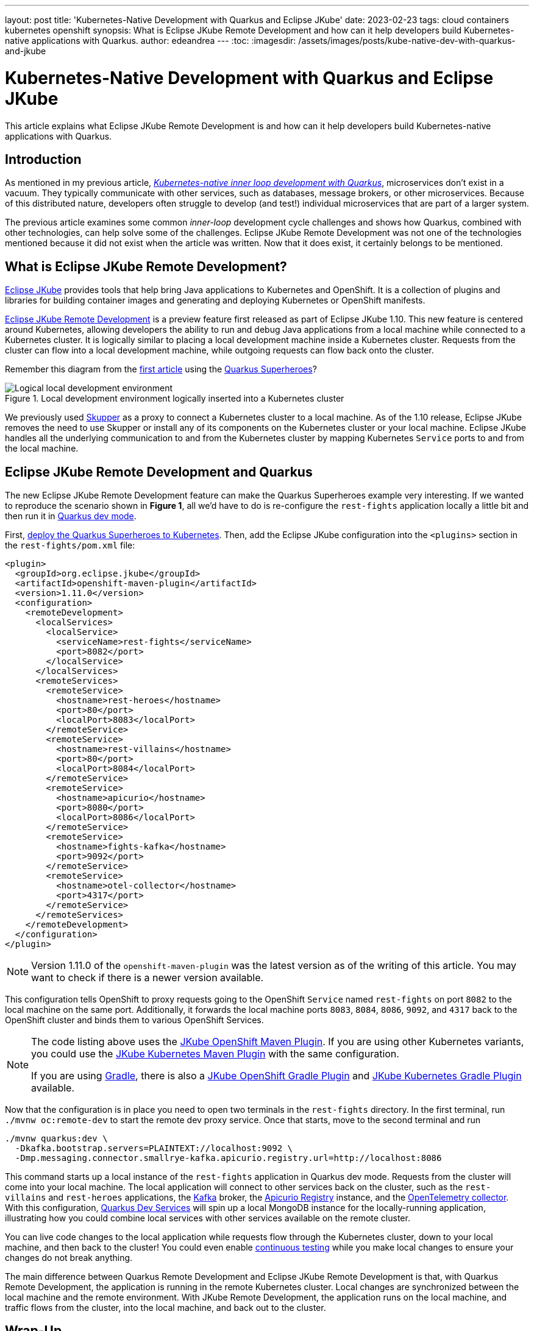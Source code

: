 ---
layout: post
title: 'Kubernetes-Native Development with Quarkus and Eclipse JKube'
date: 2023-02-23
tags: cloud containers kubernetes openshift
synopsis: What is Eclipse JKube Remote Development and how can it help developers build Kubernetes-native applications with Quarkus.
author: edeandrea
---
:toc:
:imagesdir: /assets/images/posts/kube-native-dev-with-quarkus-and-jkube

= Kubernetes-Native Development with Quarkus and Eclipse JKube

This article explains what Eclipse JKube Remote Development is and how can it help developers build Kubernetes-native applications with Quarkus.

== Introduction

As mentioned in my previous article, https://developers.redhat.com/articles/2022/12/12/kubernetes-native-inner-loop-development-quarkus[_Kubernetes-native inner loop development with Quarkus_^], microservices don’t exist in a vacuum. They typically communicate with other services, such as databases, message brokers, or other microservices. Because of this distributed nature, developers often struggle to develop (and test!) individual microservices that are part of a larger system.

The previous article examines some common _inner-loop_ development cycle challenges and shows how Quarkus, combined with other technologies, can help solve some of the challenges. Eclipse JKube Remote Development was not one of the technologies mentioned because it did not exist when the article was written. Now that it does exist, it certainly belongs to be mentioned.

== What is Eclipse JKube Remote Development?

https://www.eclipse.org/jkube[Eclipse JKube^] provides tools that help bring Java applications to Kubernetes and OpenShift. It is a collection of plugins and libraries for building container images and generating and deploying Kubernetes or OpenShift manifests.

https://blog.marcnuri.com/eclipse-jkube-1-10#jkube-image-remote-dev[Eclipse JKube Remote Development^] is a preview feature first released as part of Eclipse JKube 1.10. This new feature is centered around Kubernetes, allowing developers the ability to run and debug Java applications from a local machine while connected to a Kubernetes cluster. It is logically similar to placing a local development machine inside a Kubernetes cluster. Requests from the cluster can flow into a local development machine, while outgoing requests can flow back onto the cluster.

Remember this diagram from the https://developers.redhat.com/articles/2022/12/12/kubernetes-native-inner-loop-development-quarkus[first article^] using the https://github.com/quarkusio/quarkus-super-heroes[Quarkus Superheroes^]?

.Local development environment logically inserted into a Kubernetes cluster
image::figure_1_logical_superheroes_with_jkube.png[alt=Logical local development environment, align=center]

We previously used https://skupper.io[Skupper^] as a proxy to connect a Kubernetes cluster to a local machine. As of the 1.10 release, Eclipse JKube removes the need to use Skupper or install any of its components on the Kubernetes cluster or your local machine. Eclipse JKube handles all the underlying communication to and from the Kubernetes cluster by mapping Kubernetes `Service` ports to and from the local machine. 

== Eclipse JKube Remote Development and Quarkus

The new Eclipse JKube Remote Development feature can make the Quarkus Superheroes example very interesting. If we wanted to reproduce the scenario shown in *Figure 1*, all we’d have to do is re-configure the `rest-fights` application locally a little bit and then run it in https://quarkus.io/guides/maven-tooling#dev-mode[Quarkus dev mode^].

First, https://github.com/quarkusio/quarkus-super-heroes#deploying-to-kubernetes[deploy the Quarkus Superheroes to Kubernetes^]. Then, add the Eclipse JKube configuration into the `<plugins>` section in the `rest-fights/pom.xml` file:

[source,xml]
----
<plugin>
  <groupId>org.eclipse.jkube</groupId>
  <artifactId>openshift-maven-plugin</artifactId>
  <version>1.11.0</version>
  <configuration>
    <remoteDevelopment>
      <localServices>
        <localService>
          <serviceName>rest-fights</serviceName>
          <port>8082</port>
        </localService>
      </localServices>
      <remoteServices>
        <remoteService>
          <hostname>rest-heroes</hostname>
          <port>80</port>
          <localPort>8083</localPort>
        </remoteService>
        <remoteService>
          <hostname>rest-villains</hostname>
          <port>80</port>
          <localPort>8084</localPort>
        </remoteService>
        <remoteService>
          <hostname>apicurio</hostname>
          <port>8080</port>
          <localPort>8086</localPort>
        </remoteService>
        <remoteService>
          <hostname>fights-kafka</hostname>
          <port>9092</port>
        </remoteService>
        <remoteService>
          <hostname>otel-collector</hostname>
          <port>4317</port>
        </remoteService>
      </remoteServices>
    </remoteDevelopment>
  </configuration>
</plugin>
----

NOTE: Version 1.11.0 of the `openshift-maven-plugin` was the latest version as of the writing of this article. You may want to check if there is a newer version available.

This configuration tells OpenShift to proxy requests going to the OpenShift `Service` named `rest-fights` on port `8082` to the local machine on the same port. Additionally, it forwards the local machine ports `8083`, `8084`, `8086`, `9092`, and `4317` back to the OpenShift cluster and binds them to various OpenShift Services.

[NOTE]
====
The code listing above uses the https://www.eclipse.org/jkube/docs/openshift-maven-plugin[JKube OpenShift Maven Plugin^]. If you are using other Kubernetes variants, you could use the https://www.eclipse.org/jkube/docs/kubernetes-maven-plugin[JKube Kubernetes Maven Plugin^] with the same configuration.

If you are using https://gradle.org[Gradle^], there is also a https://www.eclipse.org/jkube/docs/openshift-gradle-plugin[JKube OpenShift Gradle Plugin^] and https://www.eclipse.org/jkube/docs/kubernetes-gradle-plugin[JKube Kubernetes Gradle Plugin^] available.
====

Now that the configuration is in place you need to open two terminals in the `rest-fights` directory. In the first terminal, run `./mvnw oc:remote-dev` to start the remote dev proxy service. Once that starts, move to the second terminal and run

[source,bash]
----
./mvnw quarkus:dev \
  -Dkafka.bootstrap.servers=PLAINTEXT://localhost:9092 \
  -Dmp.messaging.connector.smallrye-kafka.apicurio.registry.url=http://localhost:8086
----

This command starts up a local instance of the `rest-fights` application in Quarkus dev mode. Requests from the cluster will come into your local machine. The local application will connect to other services back on the cluster, such as the `rest-villains` and `rest-heroes` applications, the https://kafka.apache.org[Kafka^] broker, the https://www.apicur.io/registry[Apicurio Registry^] instance, and the https://opentelemetry.io/docs/collector[OpenTelemetry collector^]. With this configuration, https://quarkus.io/guides/dev-services[Quarkus Dev Services^] will spin up a local MongoDB instance for the locally-running application, illustrating how you could combine local services with other services available on the remote cluster.

You can live code changes to the local application while requests flow through the Kubernetes cluster, down to your local machine, and then back to the cluster! You could even enable https://quarkus.io/guides/continuous-testing[continuous testing^] while you make local changes to ensure your changes do not break anything.

The main difference between Quarkus Remote Development and Eclipse JKube Remote Development is that, with Quarkus Remote Development, the application is running in the remote Kubernetes cluster. Local changes are synchronized between the local machine and the remote environment. With JKube Remote Development, the application runs on the local machine, and traffic flows from the cluster, into the local machine, and back out to the cluster.

== Wrap-Up

As you can see, Eclipse JKube Remote Development compliments the https://quarkus.io/developer-joy[Quarkus Developer Joy^] story quite well. It allows you to easily combine the power of Quarkus with Kubernetes to help create a better developer experience, whether local, distributed, or somewhere in between.
